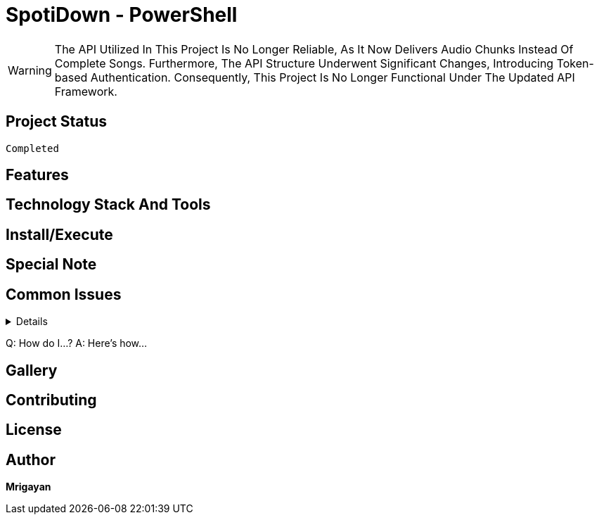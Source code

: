 = SpotiDown - PowerShell

WARNING: The API Utilized In This Project Is No Longer Reliable, As It Now Delivers Audio Chunks Instead Of Complete Songs. Furthermore, The API Structure Underwent Significant Changes, Introducing Token-based Authentication. Consequently, This Project Is No Longer Functional Under The Updated API Framework.

== Project Status
[source]
--
Completed
--

== Features

== Technology Stack And Tools

== Install/Execute

== Special Note

== Common Issues
[%collapsible]
====
This content is only revealed when the user clicks the block title.
====
Q: How do I...?
A: Here's how...

== Gallery

== Contributing

== License

== Author

**Mrigayan**
